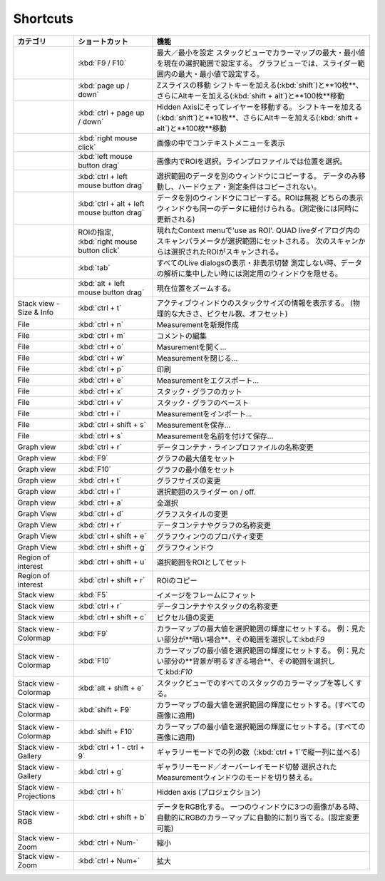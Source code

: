 ----------
Shortcuts
----------

+-----------------------+--------------------------------------------------+-------------------------------------------------------------------------------------------------------------+
| カテゴリ              | ショートカット                                   | 機能                                                                                                        |
+=======================+==================================================+=============================================================================================================+
|                       | :kbd:`F9 / F10`                                  | 最大／最小を設定                                                                                            |
|                       |                                                  | スタックビューでカラーマップの最大・最小値を現在の選択範囲で設定する。                                      |
|                       |                                                  | グラフビューでは、スライダー範囲内の最大・最小値で設定する。                                                |
+-----------------------+--------------------------------------------------+-------------------------------------------------------------------------------------------------------------+
|                       | :kbd:`page up / down`                            | Zスライスの移動                                                                                             |
|                       |                                                  | シフトキーを加える(:kbd:`shift`)と**10枚**、さらにAltキーを加える(:kbd:`shift + alt`)と**100枚**移動        |
+-----------------------+--------------------------------------------------+-------------------------------------------------------------------------------------------------------------+
|                       | :kbd:`ctrl + page up / down`                     | Hidden Axisにそってレイヤーを移動する。                                                                     |
|                       |                                                  | シフトキーを加える(:kbd:`shift`)と**10枚**、さらにAltキーを加える(:kbd:`shift + alt`)と**100枚**移動        |
+-----------------------+--------------------------------------------------+-------------------------------------------------------------------------------------------------------------+
|                       | :kbd:`right mouse click`                         | 画像の中でコンテキストメニューを表示                                                                        |
+-----------------------+--------------------------------------------------+-------------------------------------------------------------------------------------------------------------+
|                       | :kbd:`left mouse button drag`                    | 画像内でROIを選択。ラインプロファイルでは位置を選択。                                                       |
+-----------------------+--------------------------------------------------+-------------------------------------------------------------------------------------------------------------+
|                       | :kbd:`ctrl + left mouse button drag`             | 選択範囲のデータを別のウィンドウにコピーする。                                                              |
|                       |                                                  | データのみ移動し、ハードウェア・測定条件はコピーされない。                                                  |
+-----------------------+--------------------------------------------------+-------------------------------------------------------------------------------------------------------------+
|                       | :kbd:`ctrl + alt + left mouse button drag`       | データを別のウィンドウにコピーする。ROIは無視                                                               |
|                       |                                                  | どちらの表示ウィンドウも同一のデータに紐付けられる。(測定後には同時に更新される)                            |
+-----------------------+--------------------------------------------------+-------------------------------------------------------------------------------------------------------------+
|                       | ROIの指定,                                       | 現れたContext menuで'use as ROI'.                                                                           |
|                       | :kbd:`right mouse button click`                  | QUAD liveダイアログ内のスキャンパラメータが選択範囲にセットされる。                                         |
|                       |                                                  | 次のスキャンからは選択されたROIがスキャンされる。                                                           |
+-----------------------+--------------------------------------------------+-------------------------------------------------------------------------------------------------------------+
|                       | :kbd:`tab`                                       | すべてのLive dialogsの表示・非表示切替                                                                      |
|                       |                                                  | 測定しない時、データの解析に集中したい時には測定用のウィンドウを隠せる。                                    |
+-----------------------+--------------------------------------------------+-------------------------------------------------------------------------------------------------------------+
|                       | :kbd:`alt + left mouse button drag`              | 現在位置をズームする。                                                                                      |
+-----------------------+--------------------------------------------------+-------------------------------------------------------------------------------------------------------------+
| Stack view -          | :kbd:`ctrl + t`                                  | アクティブウィンドウのスタックサイズの情報を表示する。                                                      |
| Size & Info           |                                                  | (物理的な大きさ、ピクセル数、オフセット)                                                                    |
+-----------------------+--------------------------------------------------+-------------------------------------------------------------------------------------------------------------+
| File                  | :kbd:`ctrl + n`                                  | Measurementを新規作成                                                                                       |
+-----------------------+--------------------------------------------------+-------------------------------------------------------------------------------------------------------------+
| File                  | :kbd:`ctrl + m`                                  | コメントの編集                                                                                              |
+-----------------------+--------------------------------------------------+-------------------------------------------------------------------------------------------------------------+
| File                  | :kbd:`ctrl + o`                                  | Masurementを開く...                                                                                         |
+-----------------------+--------------------------------------------------+-------------------------------------------------------------------------------------------------------------+
| File                  | :kbd:`ctrl + w`                                  | Measurementを閉じる...                                                                                      |
+-----------------------+--------------------------------------------------+-------------------------------------------------------------------------------------------------------------+
| File                  | :kbd:`ctrl + p`                                  | 印刷                                                                                                        |
+-----------------------+--------------------------------------------------+-------------------------------------------------------------------------------------------------------------+
| File                  | :kbd:`ctrl + e`                                  | Measurementをエクスポート...                                                                                |
+-----------------------+--------------------------------------------------+-------------------------------------------------------------------------------------------------------------+
| File                  | :kbd:`ctrl + x`                                  | スタック・グラフのカット                                                                                    |
+-----------------------+--------------------------------------------------+-------------------------------------------------------------------------------------------------------------+
| File                  | :kbd:`ctrl + v`                                  | スタック・グラフのペースト                                                                                  |
+-----------------------+--------------------------------------------------+-------------------------------------------------------------------------------------------------------------+
| File                  | :kbd:`ctrl + i`                                  | Measurementをインポート...                                                                                  |
+-----------------------+--------------------------------------------------+-------------------------------------------------------------------------------------------------------------+
| File                  | :kbd:`ctrl + shift + s`                          | Measurementを保存...                                                                                        |
+-----------------------+--------------------------------------------------+-------------------------------------------------------------------------------------------------------------+
| File                  | :kbd:`ctrl + s`                                  | Measurementを名前を付けて保存...                                                                            |
+-----------------------+--------------------------------------------------+-------------------------------------------------------------------------------------------------------------+
| Graph view            | :kbd:`ctrl + r`                                  | データコンテナ・ラインプロファイルの名称変更                                                                |
+-----------------------+--------------------------------------------------+-------------------------------------------------------------------------------------------------------------+
| Graph view            | :kbd:`F9`                                        | グラフの最大値をセット                                                                                      |
+-----------------------+--------------------------------------------------+-------------------------------------------------------------------------------------------------------------+
| Graph view            | :kbd:`F10`                                       | グラフの最小値をセット                                                                                      |
+-----------------------+--------------------------------------------------+-------------------------------------------------------------------------------------------------------------+
| Graph view            | :kbd:`ctrl + t`                                  | グラフサイズの変更                                                                                          |
+-----------------------+--------------------------------------------------+-------------------------------------------------------------------------------------------------------------+
| Graph view            | :kbd:`ctrl + l`                                  | 選択範囲のスライダー on / off.                                                                              |
+-----------------------+--------------------------------------------------+-------------------------------------------------------------------------------------------------------------+
| Graph view            | :kbd:`ctrl + a`                                  | 全選択                                                                                                      |
+-----------------------+--------------------------------------------------+-------------------------------------------------------------------------------------------------------------+
| Graph View            | :kbd:`ctrl + d`                                  | グラフスタイルの変更                                                                                        |
+-----------------------+--------------------------------------------------+-------------------------------------------------------------------------------------------------------------+
| Graph View            | :kbd:`ctrl + r`                                  | データコンテナやグラフの名称変更                                                                            |
+-----------------------+--------------------------------------------------+-------------------------------------------------------------------------------------------------------------+
| Graph View            | :kbd:`ctrl + shift + e`                          | グラフウィンウのプロパティ変更                                                                              |
+-----------------------+--------------------------------------------------+-------------------------------------------------------------------------------------------------------------+
| Graph View            | :kbd:`ctrl + shift + g`                          | グラフウィンドウ                                                                                            |
+-----------------------+--------------------------------------------------+-------------------------------------------------------------------------------------------------------------+
| Region of interest    | :kbd:`ctrl + shift + u`                          | 選択範囲をROIとしてセット                                                                                   |
+-----------------------+--------------------------------------------------+-------------------------------------------------------------------------------------------------------------+
| Region of interest    | :kbd:`ctrl + shift + r`                          | ROIのコピー　　　　　　　　　　                                                                             |
+-----------------------+--------------------------------------------------+-------------------------------------------------------------------------------------------------------------+
| Stack view            | :kbd:`F5`                                        | イメージをフレームにフィット                                                                                |
+-----------------------+--------------------------------------------------+-------------------------------------------------------------------------------------------------------------+
| Stack view            | :kbd:`ctrl + r`                                  | データコンテナやスタックの名称変更                                                                          |
+-----------------------+--------------------------------------------------+-------------------------------------------------------------------------------------------------------------+
| Stack view            | :kbd:`ctrl + shift + c`                          | ピクセル値の変更 　                                                                                         |
+-----------------------+--------------------------------------------------+-------------------------------------------------------------------------------------------------------------+
| Stack view - Colormap | :kbd:`F9`                                        | カラーマップの最大値を選択範囲の輝度にセットする。                                                          |
|                       |                                                  | 例：見たい部分が**暗い場合**、その範囲を選択して:kbd:`F9`                                                   |
+-----------------------+--------------------------------------------------+-------------------------------------------------------------------------------------------------------------+
| Stack view - Colormap | :kbd:`F10`                                       | カラーマップの最小値を選択範囲の輝度にセットする。                                                          |
|                       |                                                  | 例：見たい部分の**背景が明るすぎる場合**、その範囲を選択して:kbd:`F10`                                      |
+-----------------------+--------------------------------------------------+-------------------------------------------------------------------------------------------------------------+
| Stack view - Colormap | :kbd:`alt + shift + e`                           | スタックビューでのすべてのスタックのカラーマップを等しくする。                                              |
+-----------------------+--------------------------------------------------+-------------------------------------------------------------------------------------------------------------+
| Stack view - Colormap | :kbd:`shift + F9`                                | カラーマップの最大値を選択範囲の輝度にセットする。(すべての画像に適用)                                      |
+-----------------------+--------------------------------------------------+-------------------------------------------------------------------------------------------------------------+
| Stack view - Colormap | :kbd:`shift + F10`                               | カラーマップの最小値を選択範囲の輝度にセットする。(すべての画像に適用)                                      |
+-----------------------+--------------------------------------------------+-------------------------------------------------------------------------------------------------------------+
| Stack view - Gallery  | :kbd:`ctrl + 1 - ctrl + 9`                       | ギャラリーモードでの列の数（:kbd:`ctrl + 1`で縦一列に並べる)                                                |
+-----------------------+--------------------------------------------------+-------------------------------------------------------------------------------------------------------------+
| Stack view - Gallery  | :kbd:`ctrl + g`                                  | ギャラリーモード／オーバーレイモード切替                                                                    |
|                       |                                                  | 選択されたMeasurementウィンドウのモードを切り替える。                                                       |
+-----------------------+--------------------------------------------------+-------------------------------------------------------------------------------------------------------------+
| Stack view -          | :kbd:`ctrl + h`                                  | Hidden axis (プロジェクション)                                                                              |
| Projections           |                                                  |                                                                                                             |
+-----------------------+--------------------------------------------------+-------------------------------------------------------------------------------------------------------------+
| Stack view - RGB      | :kbd:`ctrl + shift + b`                          | データをRGB化する。                                                                                         |
|                       |                                                  | 一つのウィンドウに3つの画像がある時、自動的にRGBのカラーマップに自動的に割り当てる。(設定変更可能)          |
+-----------------------+--------------------------------------------------+-------------------------------------------------------------------------------------------------------------+
| Stack view - Zoom     | :kbd:`ctrl + Num-`                               | 縮小                                                                                                        |
+-----------------------+--------------------------------------------------+-------------------------------------------------------------------------------------------------------------+
| Stack view - Zoom     | :kbd:`ctrl + Num+`                               | 拡大                                                                                                        |
+-----------------------+--------------------------------------------------+-------------------------------------------------------------------------------------------------------------+
